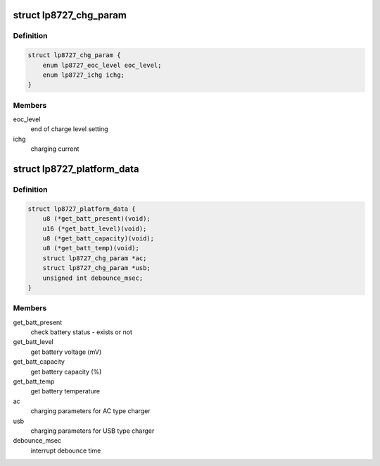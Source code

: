 .. -*- coding: utf-8; mode: rst -*-
.. src-file: include/linux/platform_data/lp8727.h

.. _`lp8727_chg_param`:

struct lp8727_chg_param
=======================

.. c:type:: struct lp8727_chg_param


.. _`lp8727_chg_param.definition`:

Definition
----------

.. code-block:: c

    struct lp8727_chg_param {
        enum lp8727_eoc_level eoc_level;
        enum lp8727_ichg ichg;
    }

.. _`lp8727_chg_param.members`:

Members
-------

eoc_level
    end of charge level setting

ichg
    charging current

.. _`lp8727_platform_data`:

struct lp8727_platform_data
===========================

.. c:type:: struct lp8727_platform_data


.. _`lp8727_platform_data.definition`:

Definition
----------

.. code-block:: c

    struct lp8727_platform_data {
        u8 (*get_batt_present)(void);
        u16 (*get_batt_level)(void);
        u8 (*get_batt_capacity)(void);
        u8 (*get_batt_temp)(void);
        struct lp8727_chg_param *ac;
        struct lp8727_chg_param *usb;
        unsigned int debounce_msec;
    }

.. _`lp8727_platform_data.members`:

Members
-------

get_batt_present
    check battery status - exists or not

get_batt_level
    get battery voltage (mV)

get_batt_capacity
    get battery capacity (%)

get_batt_temp
    get battery temperature

ac
    charging parameters for AC type charger

usb
    charging parameters for USB type charger

debounce_msec
    interrupt debounce time

.. This file was automatic generated / don't edit.

